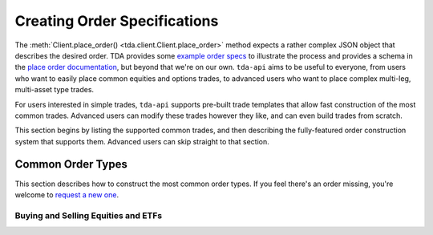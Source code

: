 .. _orders:

=============================
Creating Order Specifications
=============================

The :meth:`Client.place_order() <tda.client.Client.place_order>` method expects 
a rather complex JSON object that describes the desired order. TDA provides some 
`example order specs 
<https://developer.tdameritrade.com/content/place-order-samples>`__ to
illustrate the process and provides a schema in the `place order documentation 
<https://developer.tdameritrade.com/account-access/apis/post/accounts/
%7BaccountId%7D/orders-0>`__, but beyond that we're on our own. ``tda-api`` aims 
to be useful to everyone, from users who want to easily place common equities 
and options trades, to advanced users who want to place complex multi-leg, 
multi-asset type trades. 

For users interested in simple trades, ``tda-api`` supports pre-built trade 
templates that allow fast construction of the most common trades. Advanced users 
can modify these trades however they like, and can even build trades from 
scratch.

This section begins by listing the supported common trades, and then describing 
the fully-featured order construction system that supports them. Advanced users 
can skip straight to that section.


------------------
Common Order Types
------------------

This section describes how to construct the most common order types. If you feel 
there's an order missing, you're welcome to `request a new one
<https://github.com/alexgolec/tda-api/issues>`__.


++++++++++++++++++++++++++++++++++++
Buying and Selling Equities and ETFs
++++++++++++++++++++++++++++++++++++
